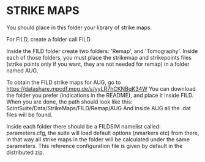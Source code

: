 * STRIKE MAPS

You should place in this folder your library of strike maps.

For FILD, create a folder call FILD.

Inside the FILD folder create two folders: 'Remap', and 'Tomography'. Inside each of those folders, you must place the strikemap and strikepoints files (strike points only if you want, they are not needed for remap) in a folder named AUG.

To obtain the FILD strike maps for AUG, go to https://datashare.mpcdf.mpg.de/s/yyLR7hCKNBqK34W
You can download the folder you prefer (indications in the README), and place it inside FILD.
When you are done, the path should look like this:
ScintSuite/Data/StrikeMaps/FILD/Remap/AUG
And inside AUG all the .dat files will be found.

Inside each folder there should be a FILDSIM namelist called: parameters.cfg, the suite will load default options (nmarkers etc) from there, in that way all strike maps in the folder will be calculated under the same parameters. This reference configuration file is given by default in the distributed zip.
